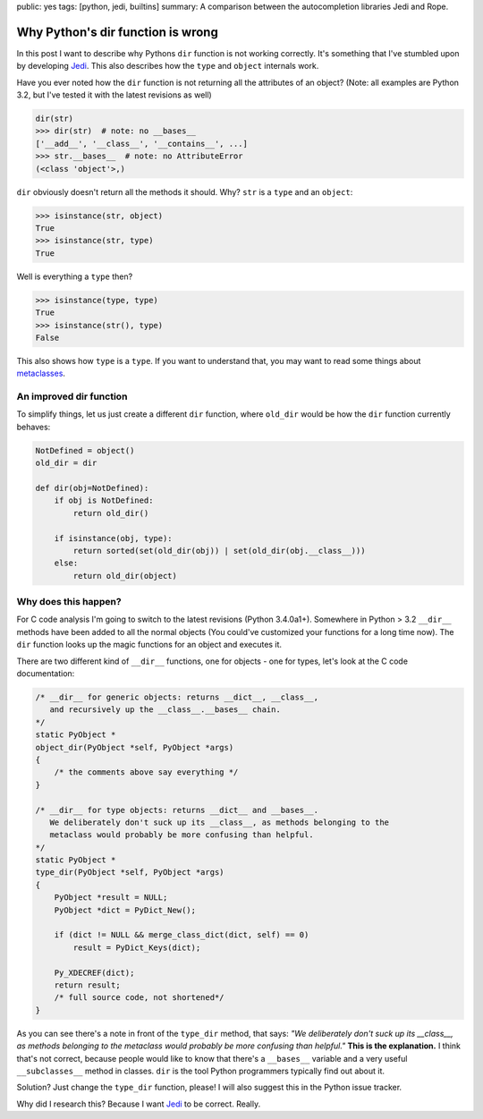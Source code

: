 public: yes
tags: [python, jedi, builtins]
summary: A comparison between the autocompletion libraries Jedi and Rope.

Why Python's dir function is wrong
==================================

In this post I want to describe why Pythons ``dir`` function is not working
correctly. It's something that I've stumbled upon by developing Jedi_. This
also describes how the ``type`` and ``object`` internals work.

Have you ever noted how the ``dir`` function is not returning all the
attributes of an object? (Note: all examples are Python 3.2, but I've tested it
with the latest revisions as well)

.. sourcecode:: python

    dir(str)
    >>> dir(str)  # note: no __bases__
    ['__add__', '__class__', '__contains__', ...]
    >>> str.__bases__  # note: no AttributeError
    (<class 'object'>,)

``dir`` obviously doesn't return all the methods it should. Why? ``str`` is a
``type`` and an ``object``:

.. sourcecode:: python

    >>> isinstance(str, object)
    True
    >>> isinstance(str, type)
    True

Well is everything a ``type`` then?

.. sourcecode:: python

    >>> isinstance(type, type)
    True
    >>> isinstance(str(), type)
    False

This also shows how ``type`` is a ``type``. If you want to understand that, you
may want to read some things about metaclasses_.


An improved dir function
------------------------

To simplify things, let us just create a different ``dir`` function, where
``old_dir`` would be how the ``dir`` function currently behaves:

.. sourcecode:: python

    NotDefined = object()
    old_dir = dir

    def dir(obj=NotDefined):
        if obj is NotDefined:
            return old_dir()

        if isinstance(obj, type):
            return sorted(set(old_dir(obj)) | set(old_dir(obj.__class__)))
        else:
            return old_dir(object)


Why does this happen?
---------------------

For C code analysis I'm going to switch to the latest revisions (Python
3.4.0a1+). Somewhere in Python > 3.2 ``__dir__`` methods have been added to
all the normal objects (You could've customized your functions for a long time
now). The ``dir`` function looks up the magic functions for an object and
executes it.

There are two different kind of ``__dir__`` functions, one for objects - one
for types, let's look at the C code documentation:

.. sourcecode:: c

    /* __dir__ for generic objects: returns __dict__, __class__,                    
       and recursively up the __class__.__bases__ chain.                            
    */                                                                              
    static PyObject *                                                               
    object_dir(PyObject *self, PyObject *args)                                      
    {                                                                               
        /* the comments above say everything */
    }                                                                               

    /* __dir__ for type objects: returns __dict__ and __bases__.                    
       We deliberately don't suck up its __class__, as methods belonging to the     
       metaclass would probably be more confusing than helpful.                     
    */                                                                              
    static PyObject *                                                               
    type_dir(PyObject *self, PyObject *args)                                                                              
    {                                                                               
        PyObject *result = NULL;                                                    
        PyObject *dict = PyDict_New();                                              
                                                                                    
        if (dict != NULL && merge_class_dict(dict, self) == 0)                      
            result = PyDict_Keys(dict);                                             
                                                                                    
        Py_XDECREF(dict);                                                           
        return result;                                                              
        /* full source code, not shortened*/
    }


As you can see there's a note in front of the ``type_dir`` method, that says:
*"We deliberately don't suck up its __class__, as methods belonging to the
metaclass would probably be more confusing than helpful."* **This is the
explanation.** I think that's not correct, because people would like to know that
there's a ``__bases__`` variable and a very useful ``__subclasses__`` method in
classes. ``dir`` is the tool Python programmers typically find out about it.

Solution? Just change the ``type_dir`` function, please! I will also suggest
this in the Python issue tracker.

Why did I research this? Because I want Jedi_ to be correct. Really.


.. _Jedi: https://github.com/davidhalter/jedi-vim
.. _metaclasses: http://stackoverflow.com/questions/100003/what-is-a-metaclass-in-python
